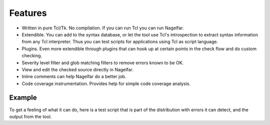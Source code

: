 Features
========

* Written in pure Tcl/Tk.  No compilation.  If you can run Tcl you can run
  Nagelfar.
* Extendible.  You can add to the syntax database, or let the tool use
  Tcl's introspection to extract syntax information from any Tcl
  interpreter.  Thus you can test scripts for applications using Tcl as
  script language.
* Plugins. Even more extendible through plugins that can hook up at certain
  points in the check flow and do custom checking.
* Severity level filter and glob matching filters to remove errors
  known to be OK.
* View and edit the checked source directly in Nagelfar.
* Inline comments can help Nagelfar do a better job.
* Code coverage instrumentation.  Provides help for simple code coverage
  analysis.

Example
-------
To get a feeling of what it can do, here is a test script that is part of 
the distribution with errors it can detect, and the output from the tool.

.. raw:: html
   :file: ../misctests/test.html
